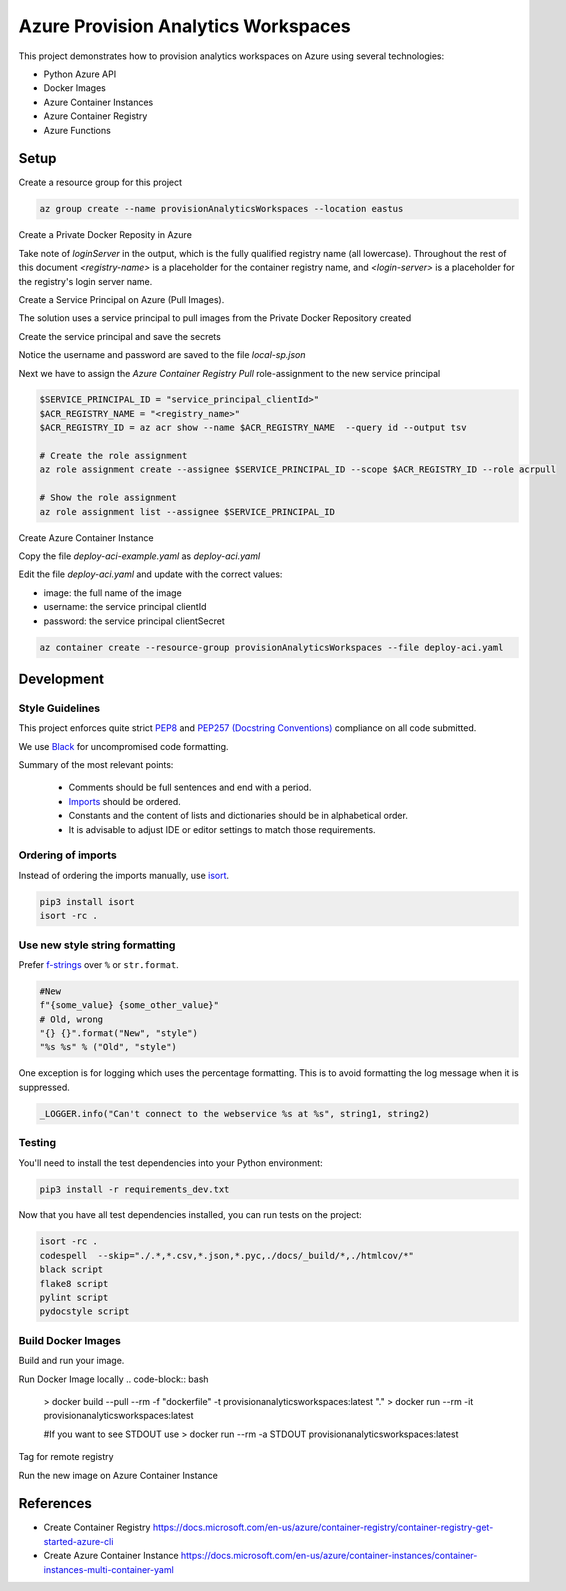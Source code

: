 **********************************
Azure Provision Analytics Workspaces
**********************************

This project demonstrates how to provision analytics workspaces on Azure using several technologies:

- Python Azure API
- Docker Images
- Azure Container Instances
- Azure Container Registry
- Azure Functions


|screenshot-pipeline|


Setup
=====

Create a resource group for this project

.. code-block:: bash

    az group create --name provisionAnalyticsWorkspaces --location eastus

Create a Private Docker Reposity in Azure

.. code-block:: bash
    az acr create --resource-group provisionAnalyticsWorkspaces --name pawContainerRegistry --sku Basic

Take note of `loginServer` in the output, which is the fully qualified registry name (all lowercase). Throughout the rest of this document `<registry-name>` is a placeholder for the container registry name, and `<login-server>` is a placeholder for the registry's login server name.

Create a Service Principal on Azure (Pull Images).

The solution uses a service principal to pull images from the Private Docker Repository created

Create the service principal and save the secrets

.. code-block:: bash
    az ad sp create-for-rbac --name sp_paw_test_container_repo --skip-assignment --sdk-auth > local-sp.json

Notice the username and password are saved to the file `local-sp.json`

Next we have to assign the `Azure Container Registry Pull` role-assignment to the new service principal

.. code-block:: bash

    $SERVICE_PRINCIPAL_ID = "service_principal_clientId>"
    $ACR_REGISTRY_NAME = "<registry_name>"
    $ACR_REGISTRY_ID = az acr show --name $ACR_REGISTRY_NAME  --query id --output tsv

    # Create the role assignment
    az role assignment create --assignee $SERVICE_PRINCIPAL_ID --scope $ACR_REGISTRY_ID --role acrpull

    # Show the role assignment
    az role assignment list --assignee $SERVICE_PRINCIPAL_ID

Create Azure Container Instance

Copy the file `deploy-aci-example.yaml` as `deploy-aci.yaml`

Edit the file `deploy-aci.yaml` and update with the correct values:

- image: the full name of the image 
- username: the service principal clientId
- password: the service principal clientSecret

.. code-block:: bash

    az container create --resource-group provisionAnalyticsWorkspaces --file deploy-aci.yaml





Development
===========

Style Guidelines
----------------

This project enforces quite strict `PEP8 <https://www.python.org/dev/peps/pep-0008/>`_ and `PEP257 (Docstring Conventions) <https://www.python.org/dev/peps/pep-0257/>`_ compliance on all code submitted.

We use `Black <https://github.com/psf/black>`_ for uncompromised code formatting.

Summary of the most relevant points:

 - Comments should be full sentences and end with a period.
 - `Imports <https://www.python.org/dev/peps/pep-0008/#imports>`_  should be ordered.
 - Constants and the content of lists and dictionaries should be in alphabetical order.
 - It is advisable to adjust IDE or editor settings to match those requirements.

Ordering of imports
-------------------

Instead of ordering the imports manually, use `isort <https://github.com/timothycrosley/isort>`_.

.. code-block:: bash

    pip3 install isort
    isort -rc .

Use new style string formatting
-------------------------------

Prefer `f-strings <https://docs.python.org/3/reference/lexical_analysis.html#f-strings>`_ over ``%`` or ``str.format``.

.. code-block:: python

    #New
    f"{some_value} {some_other_value}"
    # Old, wrong
    "{} {}".format("New", "style")
    "%s %s" % ("Old", "style")

One exception is for logging which uses the percentage formatting. This is to avoid formatting the log message when it is suppressed.

.. code-block:: python

    _LOGGER.info("Can't connect to the webservice %s at %s", string1, string2)


Testing
--------
You'll need to install the test dependencies into your Python environment:

.. code-block:: bash

    pip3 install -r requirements_dev.txt

Now that you have all test dependencies installed, you can run tests on the project:

.. code-block:: bash

    isort -rc .
    codespell  --skip="./.*,*.csv,*.json,*.pyc,./docs/_build/*,./htmlcov/*"
    black script
    flake8 script
    pylint script
    pydocstyle script

Build Docker Images
-------------------

Build and run your image.

Run Docker Image locally
.. code-block:: bash

    > docker build --pull --rm -f "dockerfile" -t provisionanalyticsworkspaces:latest "."
    > docker run --rm -it provisionanalyticsworkspaces:latest

    #If you want to see STDOUT use 
    > docker run --rm -a STDOUT provisionanalyticsworkspaces:latest



Tag for remote registry

.. code-block:: bash
    docker tag provisionanalyticsworkspaces:latest $ACR_REGISTRY_NAME.azurecr.io/provisionanalyticsworkspaces:v1

    az acr login --name $ACR_REGISTRY_NAME
    docker push $ACR_REGISTRY_NAME.azurecr.io/provisionanalyticsworkspaces:v4


Run the new image on Azure Container Instance


References
==========
- Create Container Registry https://docs.microsoft.com/en-us/azure/container-registry/container-registry-get-started-azure-cli
- Create Azure Container Instance https://docs.microsoft.com/en-us/azure/container-instances/container-instances-multi-container-yaml

.. |screenshot-pipeline| image:: https://raw.github.com/briglx/provision_analytics_workspaces/master/docs/Architecture.png

